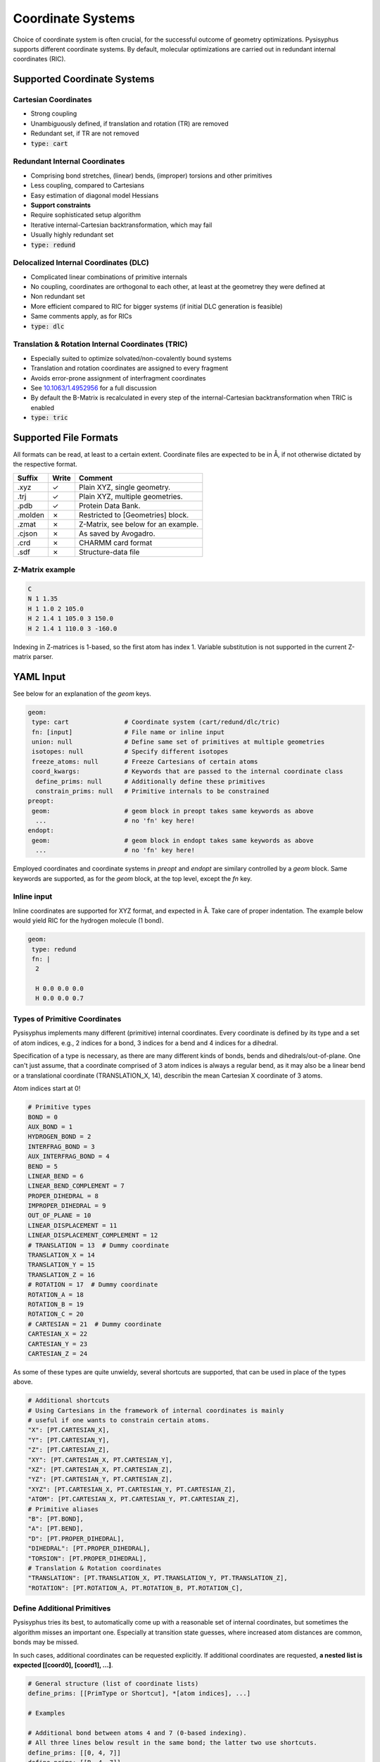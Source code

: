 Coordinate Systems
******************

Choice of coordinate system is often crucial, for the successful outcome of
geometry optimizations. Pysisyphus supports different coordinate systems.
By default, molecular optimizations are carried out in redundant internal coordinates
(RIC).

Supported Coordinate Systems
----------------------------

Cartesian Coordinates
^^^^^^^^^^^^^^^^^^^^^

* Strong coupling
* Unambiguously defined, if translation and rotation (TR) are removed
* Redundant set, if TR are not removed
* :code:`type: cart`

Redundant Internal Coordinates
^^^^^^^^^^^^^^^^^^^^^^^^^^^^^^

* Comprising bond stretches, (linear) bends, (improper) torsions and other primitives
* Less coupling, compared to Cartesians
* Easy estimation of diagonal model Hessians
* **Support constraints**
* Require sophisticated setup algorithm
* Iterative internal-Cartesian backtransformation, which may fail
* Usually highly redundant set
* :code:`type: redund`

Delocalized Internal Coordinates (DLC)
^^^^^^^^^^^^^^^^^^^^^^^^^^^^^^^^^^^^^^

* Complicated linear combinations of primitive internals
* No coupling, coordinates are orthogonal to each other, at least at the geometrey they were defined at
* Non redundant set
* More efficient compared to RIC for bigger systems (if initial DLC generation is feasible)
* Same comments apply, as for RICs
* :code:`type: dlc`

Translation & Rotation Internal Coordinates (TRIC)
^^^^^^^^^^^^^^^^^^^^^^^^^^^^^^^^^^^^^^^^^^^^^^^^^^^^^^

* Especially suited to optimize solvated/non-covalently bound systems
* Translation and rotation coordinates are assigned to every fragment
* Avoids error-prone assignment of interfragment coordinates
* See `10.1063/1.4952956 <https://doi.org/10.1063/1.4952956>`_ for a full discussion
* By default the B-Matrix is recalculated in every step of the internal-Cartesian
  backtransformation when TRIC is enabled
* :code:`type: tric`

Supported File Formats
----------------------

All formats can be read, at least to a certain extent. Coordinate files are expected to be in Å,
if not otherwise dictated by the respective format.

================ ===== =================================
Suffix           Write   Comment            
================ ===== =================================
.xyz             ✓     Plain XYZ, single geometry.
.trj             ✓     Plain XYZ, multiple geometries.
.pdb             ✓     Protein Data Bank.
.molden          ✗     Restricted to [Geometries] block.
.zmat            ✗     Z-Matrix, see below for an example.
.cjson           ✗     As saved by Avogadro.
.crd             ✗     CHARMM card format
.sdf             ✗     Structure-data file
================ ===== =================================

Z-Matrix example
^^^^^^^^^^^^^^^^

.. code:: text

    C
    N 1 1.35
    H 1 1.0 2 105.0
    H 2 1.4 1 105.0 3 150.0
    H 2 1.4 1 110.0 3 -160.0

Indexing in Z-matrices is 1-based, so the first atom has index 1. Variable substitution
is not supported in the current Z-matrix parser.

YAML Input
----------

See below for an explanation of the `geom` keys.

.. code:: yaml

    geom:
     type: cart               # Coordinate system (cart/redund/dlc/tric)
     fn: [input]              # File name or inline input
     union: null              # Define same set of primitives at multiple geometries
     isotopes: null           # Specify different isotopes
     freeze_atoms: null       # Freeze Cartesians of certain atoms
     coord_kwargs:            # Keywords that are passed to the internal coordinate class
      define_prims: null      # Additionally define these primitives
      constrain_prims: null   # Primitive internals to be constrained
    preopt:
     geom:                    # geom block in preopt takes same keywords as above
      ...                     # no 'fn' key here!
    endopt:
     geom:                    # geom block in endopt takes same keywords as above
      ...                     # no 'fn' key here!

Employed coordinates and coordinate systems in `preopt` and `endopt` are similary
controlled by a `geom` block. Same keywords are supported, as for the `geom` block,
at the top level, except the `fn` key.

Inline input
^^^^^^^^^^^^^
Inline coordinates are supported for XYZ format, and expected in Å. Take care
of proper indentation. The example below would yield RIC for the hydrogen molecule
(1 bond).

.. code:: yaml
    
    geom:
     type: redund
     fn: |
      2

      H 0.0 0.0 0.0
      H 0.0 0.0 0.7

Types of Primitive Coordinates
^^^^^^^^^^^^^^^^^^^^^^^^^^^^^^
Pysisyphus implements many different (primitive) internal coordinates.
Every coordinate is defined by its type and a set of atom indices,
e.g., 2 indices for a bond, 3 indices for a bend and 4 indices for
a dihedral.

Specification of a type is necessary, as there are many
different kinds of bonds, bends and dihedrals/out-of-plane.
One can't just assume, that a coordinate comprised of 3 atom indices is always a
regular bend, as it may also be a linear bend or a translational coordinate
(TRANSLATION_X, 14), describin the mean Cartesian X coordinate of 3 atoms.

Atom indices start at 0!

.. code:: python

    # Primitive types
    BOND = 0
    AUX_BOND = 1
    HYDROGEN_BOND = 2
    INTERFRAG_BOND = 3
    AUX_INTERFRAG_BOND = 4
    BEND = 5
    LINEAR_BEND = 6
    LINEAR_BEND_COMPLEMENT = 7
    PROPER_DIHEDRAL = 8
    IMPROPER_DIHEDRAL = 9
    OUT_OF_PLANE = 10
    LINEAR_DISPLACEMENT = 11
    LINEAR_DISPLACEMENT_COMPLEMENT = 12
    # TRANSLATION = 13  # Dummy coordinate
    TRANSLATION_X = 14
    TRANSLATION_Y = 15
    TRANSLATION_Z = 16
    # ROTATION = 17  # Dummy coordinate
    ROTATION_A = 18
    ROTATION_B = 19
    ROTATION_C = 20
    # CARTESIAN = 21  # Dummy coordinate
    CARTESIAN_X = 22
    CARTESIAN_Y = 23
    CARTESIAN_Z = 24

As some of these types are quite unwieldy, several shortcuts are supported,
that can be used in place of the types above.

.. code:: python

    # Additional shortcuts
    # Using Cartesians in the framework of internal coordinates is mainly
    # useful if one wants to constrain certain atoms.
    "X": [PT.CARTESIAN_X],
    "Y": [PT.CARTESIAN_Y],
    "Z": [PT.CARTESIAN_Z],
    "XY": [PT.CARTESIAN_X, PT.CARTESIAN_Y],
    "XZ": [PT.CARTESIAN_X, PT.CARTESIAN_Z],
    "YZ": [PT.CARTESIAN_Y, PT.CARTESIAN_Z],
    "XYZ": [PT.CARTESIAN_X, PT.CARTESIAN_Y, PT.CARTESIAN_Z],
    "ATOM": [PT.CARTESIAN_X, PT.CARTESIAN_Y, PT.CARTESIAN_Z],
    # Primitive aliases
    "B": [PT.BOND],
    "A": [PT.BEND],
    "D": [PT.PROPER_DIHEDRAL],
    "DIHEDRAL": [PT.PROPER_DIHEDRAL],
    "TORSION": [PT.PROPER_DIHEDRAL],
    # Translation & Rotation coordinates
    "TRANSLATION": [PT.TRANSLATION_X, PT.TRANSLATION_Y, PT.TRANSLATION_Z],
    "ROTATION": [PT.ROTATION_A, PT.ROTATION_B, PT.ROTATION_C],

Define Additional Primitives
^^^^^^^^^^^^^^^^^^^^^^^^^^^^
Pysisyphus tries its best, to automatically come up with a reasonable set
of internal coordinates, but sometimes the algorithm misses an important one.
Especially at transition state guesses, where increased atom
distances are common, bonds may be missed.

In such cases, additional coordinates can be requested explicitly. If additional
coordinates are requested, **a nested list is expected [[coord0], [coord1], ...]**.

.. code:: yaml

    # General structure (list of coordinate lists)
    define_prims: [[PrimType or Shortcut], *[atom indices], ...]

    # Examples

    # Additional bond between atoms 4 and 7 (0-based indexing).
    # All three lines below result in the same bond; the latter two use shortcuts.
    define_prims: [[0, 4, 7]]
    define_prims: [[B, 4, 7]]
    define_prims: [[BOND, 4, 7]]

    # Wrong specification (forgot outer list/brackets):
    define_prims: [0, 4, 7]

    # Also define an additional dihedral, beside the bond
    define_prims: [[0, 4, 7], ["D", 0, 1, 2, 3]]

Freeze Atoms
^^^^^^^^^^^^

All three Cartesian coordinates (X, Y, Z) of certain atoms can be frozen, so
they always remain at their initial value.

.. code:: yaml

    freeze_atoms: [*atom indices]

    # Example; fully freeze Cartesians of first and second atom.
    freeze_atoms: [0, 1]

Constraints
^^^^^^^^^^^
**Constraints beyond frozen atoms are currently only supported in conjunction with
RIC (`type: redund`).**
It is not (yet) possible to modify the value of the specified coordinate via YAML
input; the internal coordinate is constrained at its initial value. The same syntax
as for `define_prims` is used. If the coordinate of the requested constraint is not
already defined, it will be defined subsequently. There is no need to also add the
constrained coordinate to `define_prims`.

.. code:: yaml

    # General structure (nested list of coordinates)
    constrain_prims: [[[PrimType or Shortcut], *[atom indices]], ...]

    # Examples

    # Constrain Cartesian coordinate of atom 0.
    # Both lines result in the same constraint.
    constrain_prims: [[XYZ, 0]]
    constrain_prims: [[ATOM, 0]]

    # Constrain only Cartesian X and Y component of atom 0.
    constrain_prims: [[XY, 0]]

    # Constraint bond between atoms 4 and 7 (0-based indexing).
    # All three lines below result in the same constraint; the latter two use shortcuts.
    constrain_prims: [[0, 4, 7]]
    constrain_prims: [[B, 4, 7]]
    constrain_prims: [[BOND, 4, 7]]

Constraining the Cartesian coordinates (X, Y and Z) of one atom does not affect
the final energy of an optimization. **But constraining more than one atome does.**

Harmonic restraints to selected primitive internals can be specified in the `calc:`
section (see the :ref:`Restraint` documentation).

Isotopes
^^^^^^^^
Different isotope masses can be requested. The system works similar to Gaussians system.
A list of pairs is expected, where the first number specifies the atom and the
second number is either an integer or a float. If it is an integer, the isotope
mass closest to this integer is looked up in an internal database. Floats are used as is.

.. code:: yaml

    # General structure (nested list of coordinates)
    isotopes: [[[atom index], [new mass, integer/float], ...]

    # Modify the mass of atom with index 2 (hydrogen in this case)
    # Both lines give identical results (deuterium).
    # In the second line, the mass is given directly.
    isotopes: [[2, 2]]
    isotopes: [[2, 2.014101778]]

Different isotope masses affect calculated frequencies and IRCs. Atoms can be fixed
in IRC calculations by specifying a very high mass. **YAML does not recognize 1e9 as
float**, take care to add a dot (**1.e9**).

.. code:: yaml

    # Fix atom 0 in IRC calculation.
    isotopes: [[0, 1.e9]]


Related Literature
------------------

1. `The efficient optimization of molecular geometries using redundant internal coordinates <https://doi.org/10.1063/1.1515483>`_
2. `The generation and use of delocalized internal coordinates in geometry optimization <https://doi.org/10.1063/1.471864>`_
3. `Geometry optimization in redundant internal coordinates <https://doi.org/10.1063/1.462844>`_
4. `Geometry optimization made simple with translation and rotation coordinates <https://doi.org/10.1063/1.4952956>`_



